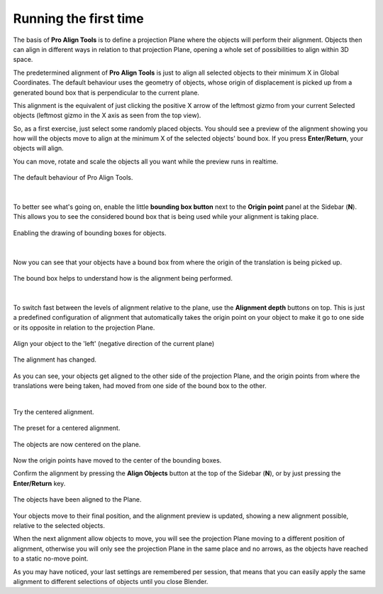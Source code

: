 Running the first time
======================

The basis of **Pro Align Tools** is to define a projection Plane where the objects will perform their alignment.
Objects then can align in different ways in relation to that projection Plane, opening a whole set of possibilities to align within 3D space.

The predetermined alignment of **Pro Align Tools** is just to align all selected objects to their minimum X in Global Coordinates.
The default behaviour uses the geometry of objects, whose origin of displacement is picked up from a generated bound box that is perpendicular to the current plane.

This alignment is the equivalent of just clicking the positive X arrow of the leftmost gizmo from your current Selected objects (leftmost gizmo in the X axis as seen from the top view).

So, as a first exercise, just select some randomly placed objects.
You should see a preview of the alignment showing you how will the objects move to align at the minimum X of the selected objects' bound box.
If you press **Enter/Return**, your objects will align.

You can move, rotate and scale the objects all you want while the preview runs in realtime.

.. figure:: /images/2.8/start.jpg
   :align: center

   The default behaviour of Pro Align Tools.

|

To better see what's going on, enable the little **bounding box button** next to the **Origin point** panel at the Sidebar (**N**).
This allows you to see the considered bound box that is being used while your alignment is taking place.

.. figure:: /images/2.8/start_origin_panel.jpg
   :align: center
   :width: 40%

   Enabling the drawing of bounding boxes for objects.

|

Now you can see that your objects have a bound box from where the origin of the translation is being picked up.

.. figure:: /images/2.8/start_boxes.jpg
   :align: center

   The bound box helps to understand how is the alignment being performed.

|

To switch fast between the levels of alignment relative to the plane, use the **Alignment depth** buttons on top.
This is just a predefined configuration of alignment that automatically takes the origin point on your object to make it go to one side or its opposite in relation to the projection Plane.

.. figure:: /images/2.8/alignments_left.jpg
   :align: center
   :width: 40%

   Align your object to the 'left' (negative direction of the current plane)


.. figure:: /images/2.8/start_alignment_left.jpg
   :align: center

   The alignment has changed.

As you can see, your objects get aligned to the other side of the projection Plane, and the origin points from where the translations were being taken, had moved from one side of the bound box to the other.

|

Try the centered alignment.

.. figure:: /images/2.8/alignments_center.jpg
   :align: center
   :width: 40%

   The preset for a centered alignment.


.. figure:: /images/2.8/start_alignment_center.jpg
   :align: center

   The objects are now centered on the plane.


Now the origin points have moved to the center of the bounding boxes.

Confirm the alignment by pressing the **Align Objects** button at the top of the Sidebar (**N**), or by just pressing the **Enter/Return** key.

.. figure:: /images/2.8/start_aligned.jpg
   :align: center

   The objects have been aligned to the Plane.


Your objects move to their final position, and the alignment preview is updated, showing a new alignment possible, relative to the selected objects.

When the next alignment allow objects to move, you will see the projection Plane moving to a different position of alignment, otherwise you will only see the projection Plane in the same place and no arrows, as the objects have reached to a static no-move point.

As you may have noticed, your last settings are remembered per session, that means that you can easily apply the same alignment to different selections of objects until you close Blender.

